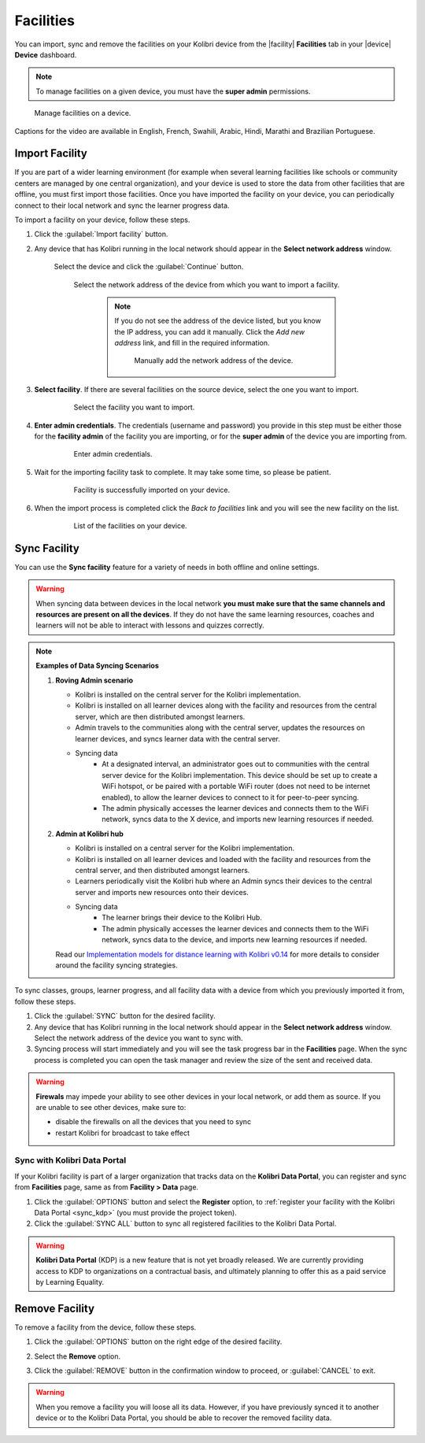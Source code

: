.. _facilities:

Facilities
##########

You can import, sync and remove the facilities on your Kolibri device from the |facility| **Facilities** tab in your |device| **Device** dashboard. 

.. note::
  To manage facilities on a given device, you must have the **super admin** permissions.


.. figure:: ../img/facilities.png
	:alt: Open the Device page and navigate to Facilities tab.

	Manage facilities on a device.

..  raw:: html

    <iframe width="670" height="380" src="https://www.youtube-nocookie.com/embed/RTJC7T20R34?rel=0&modestbranding=1&cc_load_policy=1&iv_load_policy=3" frameborder="0" allow="accelerometer; gyroscope" allowfullscreen></iframe><br /><br />

Captions for the video are available in English, French, Swahili, Arabic, Hindi, Marathi and Brazilian Portuguese.


Import Facility
***************

If you are part of a wider learning environment (for example when several learning facilities like schools or community centers are managed by one central organization), and your device is used to store the data from other facilities that are offline, you must first import those facilities. Once you have imported the facility on your device, you can periodically connect to their local network and sync the learner progress data.

To import a facility on your device, follow these steps.

#. Click the :guilabel:`Import facility` button. 

#. Any device that has Kolibri running in the local network should appear in the **Select network address** window.

	Select the device and click the :guilabel:`Continue` button.

  	.. figure:: /img/import-facility-select-device.png
	   :alt: 

	   Select the network address of the device from which you want to import a facility.

		.. note:: If you do not see the address of the device listed, but you know the IP address, you can add it manually. Click the *Add new address* link, and fill in the required information.

			.. figure:: /img/import-facility-add-device.png
				:alt: Add the network address of the device manually.

				Manually add the network address of the device.

#. **Select facility**. If there are several facilities on the source device, select the one you want to import. 

  	.. figure:: /img/select-facility-to-import.png
	   :alt: 

	   Select the facility you want to import.

#. **Enter admin credentials**. The credentials (username and password) you provide in this step must be either those for the **facility admin** of the facility you are importing, or for the **super admin** of the device you are importing from.

  	.. figure:: /img/import-facility-admin-creds.png
	   :alt: 

	   Enter admin credentials.

#. Wait for the importing facility task to complete. It may take some time, so please be patient. 
   
  	.. figure:: /img/import-facility-task.png
	   :alt: 

	   Facility is successfully imported on your device.

#. When the import process is completed click the *Back to facilities* link and you will see the new facility on the list.

  	.. figure:: /img/new-imported-facility.png
	   :alt: 

	   List of the facilities on your device.

.. _sync_facility:



Sync Facility
*************

You can use the **Sync facility** feature for a variety of needs in both offline and online settings. 

.. warning:: When syncing data between devices in the local network **you must make sure that the same channels and resources are present on all the devices**. If they do not have the same learning resources, coaches and learners will not be able to interact with lessons and quizzes correctly.

.. note:: **Examples of Data Syncing Scenarios**

	#.	**Roving Admin scenario**

		* Kolibri is installed on the central server for the Kolibri implementation. 
		* Kolibri is installed on all learner devices along with the facility and resources from the central server, which are then distributed amongst learners.
		* Admin travels to the communities along with the central server, updates the resources on learner devices, and syncs learner data with the central server.
		* Syncing data
			* At a designated interval, an administrator goes out to communities with the central server device for the Kolibri implementation. This device should be set up to create a WiFi hotspot, or be paired with a portable WiFi router (does not need to be internet enabled), to allow the learner devices to connect to it for peer-to-peer syncing.
			* The admin physically accesses the learner devices and connects them to the WiFi network, syncs data to the X device, and imports new learning resources if needed.

	#.	**Admin at Kolibri hub**

		* Kolibri is installed on a central server for the Kolibri implementation.
		* Kolibri is installed on all learner devices and loaded with the facility and resources from the central server, and then distributed amongst learners.
		* Learners periodically visit the Kolibri hub where an Admin syncs their devices to the central server and imports new resources onto their devices.
		* Syncing data
		    * The learner brings their device to the Kolibri Hub.
		    * The admin physically accesses the learner devices and connects them to the WiFi network, syncs data to the device, and imports new learning resources if needed.


		Read our `Implementation models for distance learning with Kolibri v0.14 <http://le.fyi/014-models>`_ for more details to consider around the facility syncing strategies.

To sync  classes, groups, learner progress, and all  facility data with a device from which you previously imported it from, follow these steps.

#. Click the :guilabel:`SYNC` button for the desired facility.
#. Any device that has Kolibri running in the local network should appear in the **Select network address** window. Select the network address of the device you want to sync with. 
#. Syncing process will start immediately and you will see the task progress bar in the **Facilities** page. When the sync process is completed you can open the task manager and review the size of the sent and received data.
   
.. warning:: **Firewals** may impede your ability to see other devices in your local network, or add them as source. If you are unable to see other devices, make sure to:

	* disable the firewalls on all the devices that you need to sync
	* restart Kolibri for broadcast to take effect		


Sync with Kolibri Data Portal
^^^^^^^^^^^^^^^^^^^^^^^^^^^^^

If your Kolibri facility is part of a larger organization that tracks data on the **Kolibri Data Portal**, you can register and sync from **Facilities** page, same as from **Facility > Data** page.

#. Click the :guilabel:`OPTIONS` button and select the **Register** option, to :ref:`register your facility with the Kolibri Data Portal <sync_kdp>` (you must provide the project token). 
#. Click the :guilabel:`SYNC ALL` button to sync all registered facilities to the Kolibri Data Portal.

.. warning:: **Kolibri Data Portal** (KDP) is a new feature that is not yet broadly released. We are currently providing access to KDP to organizations on a contractual basis, and ultimately planning to offer this as a paid service by Learning Equality. 
  

Remove Facility
***************

To remove a facility from the device, follow these steps.

#. Click the :guilabel:`OPTIONS` button on the right edge of the desired facility.
#. Select the **Remove** option.
#. Click the :guilabel:`REMOVE` button in the confirmation window to proceed, or :guilabel:`CANCEL` to exit.
   
  	.. figure:: /img/remove-facility.png
	   :alt: 

.. warning:: When you remove a facility you will loose all its data. However,  if you have previously synced it to another device or to the Kolibri Data Portal, you should be able to recover the removed facility data.
